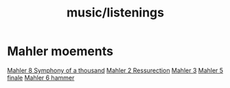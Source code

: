 :PROPERTIES:
:ID:       0cd87dca-7826-4eff-877d-6cc08b4f473d
:END:
#+title: music/listenings
* Mahler moements
[[https://youtu.be/O5n4TbNMq1Q?t=4790][Mahler 8 Symphony of a thousand]]
[[https://youtu.be/QzYmvFinNs0?t=4897][Mahler 2 Ressurection]]
[[https://youtu.be/9Yr720ftjaA?t=5688][Mahler 3]]
[[https://www.youtube.com/watch?v=vOvXhyldUko][Mahler 5 finale]]
[[https://www.youtube.com/watch?v=YsEo1PsSmbg][Mahler 6 hammer]]
